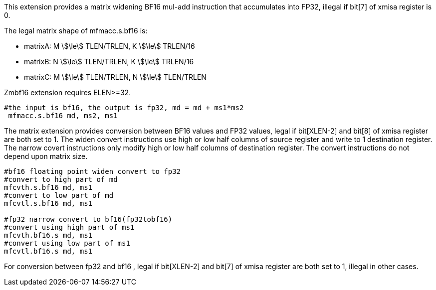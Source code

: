 This extension provides a matrix widening BF16 mul-add instruction that accumulates into FP32, illegal if bit[7] of xmisa register is 0.

The legal matrix shape of  mfmacc.s.bf16 is:

* matrixA: M stem:[\le] TLEN/TRLEN, K stem:[\le] TRLEN/16
* matrixB: N stem:[\le] TLEN/TRLEN, K stem:[\le] TRLEN/16
* matrixC: M stem:[\le] TLEN/TRLEN, N stem:[\le] TLEN/TRLEN

Zmbf16 extension requires ELEN>=32.

```
#the input is bf16, the output is fp32, md = md + ms1*ms2
 mfmacc.s.bf16 md, ms2, ms1
```

The matrix extension provides conversion between BF16 values and FP32 values, legal if bit[XLEN-2] and bit[8] of xmisa register are both set to 1. The widen convert instructions use high or low half columns of source register and write to 1 destination register. The narrow covert instructions only modify high or low half columns of destination register. The convert instructions do not depend upon matrix size.

```
#bf16 floating point widen convert to fp32
#convert to high part of md
mfcvth.s.bf16 md, ms1   
#convert to low part of md
mfcvtl.s.bf16 md, ms1   

#fp32 narrow convert to bf16(fp32tobf16)
#convert using high part of ms1
mfcvth.bf16.s md, ms1
#convert using low part of ms1
mfcvtl.bf16.s md, ms1
```

For conversion between fp32 and bf16 , legal if bit[XLEN-2] and bit[7] of xmisa register are both set to 1, illegal in other cases.
